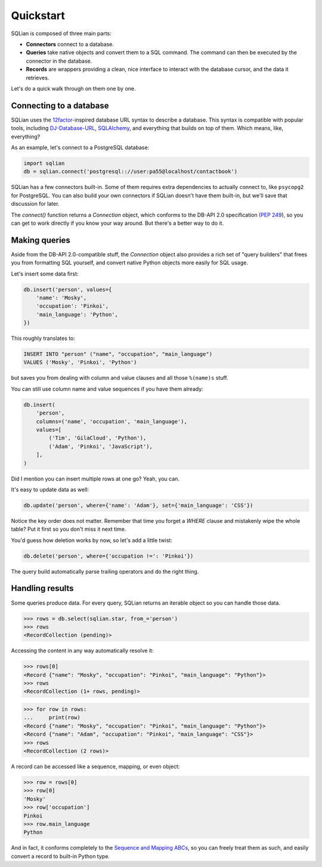 Quickstart
===========

SQLian is composed of three main parts:

* **Connectors** connect to a database.
* **Queries** take native objects and convert them to a SQL command. The
  command can then be executed by the connector in the database.
* **Records** are wrappers providing a clean, nice interface to interact with
  the database cursor, and the data it retrieves.

Let's do a quick walk through on them one by one.


Connecting to a database
-------------------------

SQLian uses the 12factor_-inspired database URL syntax to describe a
database. This syntax is compatible with popular tools, including
DJ-Database-URL_, SQLAlchemy_, and everything that builds on top of them.
Which means, like, everything?

As an example, let's connect to a PostgreSQL database:

.. code-block:: python

    import sqlian
    db = sqlian.connect('postgresql:://user:pa55@localhost/contactbook')

SQLian has a few connectors built-in. Some of them requires extra dependencies
to actually connect to, like ``psycopg2`` for PostgreSQL. You can also build
your own connectors if SQLian doesn't have them built-in, but we'll save that
discussion for later.

The `connect()` function returns a `Connection` object, which conforms to the
DB-API 2.0 specification (`PEP 249`_), so you can get to work directly if you
know your way around. But there's a better way to do it.


Making queries
---------------

Aside from the DB-API 2.0-compatible stuff, the `Connection` object also
provides a rich set of "query builders" that frees you from formatting SQL
yourself, and convert native Python objects more easily for SQL usage.

Let's insert some data first:

.. code-block:: python

    db.insert('person', values={
        'name': 'Mosky',
        'occupation': 'Pinkoi',
        'main_language': 'Python',
    })

This roughly translates to:

.. code-block:: sql

    INSERT INTO "person" ("name", "occupation", "main_language")
    VALUES ('Mosky', 'Pinkoi', 'Python')

but saves you from dealing with column and value clauses and all those
``%(name)s`` stuff.

You can still use column name and value sequences if you have them already:

.. code-block:: python

    db.insert(
        'person',
        columns=('name', 'occupation', 'main_language'),
        values=[
            ('Tim', 'GilaCloud', 'Python'),
            ('Adam', 'Pinkoi', 'JavaScript'),
        ],
    )

Did I mention you can insert multiple rows at one go? Yeah, you can.

It's easy to update data as well:

.. code-block:: python

    db.update('person', where={'name': 'Adam'}, set={'main_language': 'CSS'})

Notice the key order does not matter. Remember that time you forget a `WHERE`
clause and mistakenly wipe the whole table? Put it first so you don't miss it
next time.

You'd guess how deletion works by now, so let's add a little twist:

.. code-block:: python

    db.delete('person', where={'occupation !=': 'Pinkoi'})

The query build automatically parse trailing operators and do the right thing.


Handling results
-----------------

Some queries produce data. For every query, SQLian returns an iterable object
so you can handle those data.

.. code-block:: pycon

    >>> rows = db.select(sqlian.star, from_='person')
    >>> rows
    <RecordCollection (pending)>

Accessing the content in any way automatically resolve it:

.. code-block:: pycon

    >>> rows[0]
    <Record {"name": "Mosky", "occupation": "Pinkoi", "main_language": "Python"}>
    >>> rows
    <RecordCollection (1+ rows, pending)>

.. code-block:: pycon

    >>> for row in rows:
    ...     print(row)
    <Record {"name": "Mosky", "occupation": "Pinkoi", "main_language": "Python"}>
    <Record {"name": "Adam", "occupation": "Pinkoi", "main_language": "CSS"}>
    >>> rows
    <RecordCollection (2 rows)>

A record can be accessed like a sequence, mapping, or even object:

.. code-block:: pycon

    >>> row = rows[0]
    >>> row[0]
    'Mosky'
    >>> row['occupation']
    Pinkoi
    >>> row.main_language
    Python

And in fact, it conforms completely to the `Sequence and Mapping ABCs`_, so you
can freely treat them as such, and easily convert a record to built-in Python
type.


.. _12factor: https://www.12factor.net/backing-services
.. _DJ-Database-URL: https://github.com/kennethreitz/dj-database-url
.. _SQLAlchemy: https://www.sqlalchemy.org
.. _`PEP 249`: https://www.python.org/dev/peps/pep-0249/
.. _`Sequence and Mapping ABCs`: https://docs.python.org/3/library/collections.abc.html#collections-abstract-base-classes
